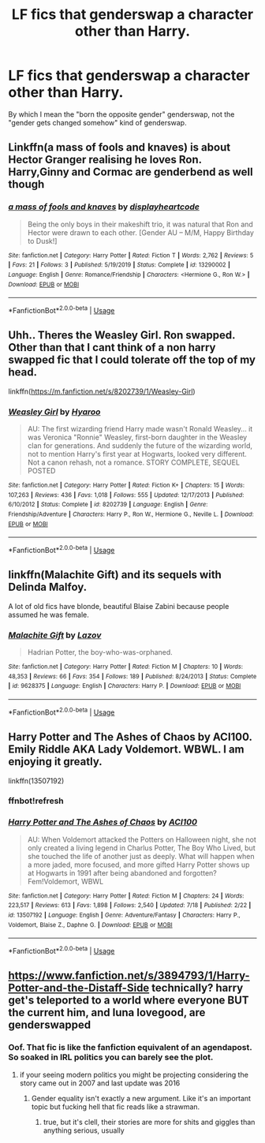 #+TITLE: LF fics that genderswap a character other than Harry.

* LF fics that genderswap a character other than Harry.
:PROPERTIES:
:Author: LordUltimus92
:Score: 7
:DateUnix: 1595624229.0
:DateShort: 2020-Jul-25
:FlairText: Request
:END:
By which I mean the "born the opposite gender" genderswap, not the "gender gets changed somehow" kind of genderswap.


** Linkffn(a mass of fools and knaves) is about Hector Granger realising he loves Ron. Harry,Ginny and Cormac are genderbend as well though
:PROPERTIES:
:Author: Bleepbloopbotz2
:Score: 2
:DateUnix: 1595624690.0
:DateShort: 2020-Jul-25
:END:

*** [[https://www.fanfiction.net/s/13290002/1/][*/a mass of fools and knaves/*]] by [[https://www.fanfiction.net/u/3097416/displayheartcode][/displayheartcode/]]

#+begin_quote
  Being the only boys in their makeshift trio, it was natural that Ron and Hector were drawn to each other. [Gender AU -- M/M, Happy Birthday to Dusk!]
#+end_quote

^{/Site/:} ^{fanfiction.net} ^{*|*} ^{/Category/:} ^{Harry} ^{Potter} ^{*|*} ^{/Rated/:} ^{Fiction} ^{T} ^{*|*} ^{/Words/:} ^{2,762} ^{*|*} ^{/Reviews/:} ^{5} ^{*|*} ^{/Favs/:} ^{21} ^{*|*} ^{/Follows/:} ^{3} ^{*|*} ^{/Published/:} ^{5/19/2019} ^{*|*} ^{/Status/:} ^{Complete} ^{*|*} ^{/id/:} ^{13290002} ^{*|*} ^{/Language/:} ^{English} ^{*|*} ^{/Genre/:} ^{Romance/Friendship} ^{*|*} ^{/Characters/:} ^{<Hermione} ^{G.,} ^{Ron} ^{W.>} ^{*|*} ^{/Download/:} ^{[[http://www.ff2ebook.com/old/ffn-bot/index.php?id=13290002&source=ff&filetype=epub][EPUB]]} ^{or} ^{[[http://www.ff2ebook.com/old/ffn-bot/index.php?id=13290002&source=ff&filetype=mobi][MOBI]]}

--------------

*FanfictionBot*^{2.0.0-beta} | [[https://github.com/tusing/reddit-ffn-bot/wiki/Usage][Usage]]
:PROPERTIES:
:Author: FanfictionBot
:Score: 2
:DateUnix: 1595624718.0
:DateShort: 2020-Jul-25
:END:


** Uhh.. Theres the Weasley Girl. Ron swapped. Other than that I cant think of a non harry swapped fic that I could tolerate off the top of my head.

linkffn([[https://m.fanfiction.net/s/8202739/1/Weasley-Girl]])
:PROPERTIES:
:Author: brassbirch
:Score: 1
:DateUnix: 1595639852.0
:DateShort: 2020-Jul-25
:END:

*** [[https://www.fanfiction.net/s/8202739/1/][*/Weasley Girl/*]] by [[https://www.fanfiction.net/u/1865132/Hyaroo][/Hyaroo/]]

#+begin_quote
  AU: The first wizarding friend Harry made wasn't Ronald Weasley... it was Veronica "Ronnie" Weasley, first-born daughter in the Weasley clan for generations. And suddenly the future of the wizarding world, not to mention Harry's first year at Hogwarts, looked very different. Not a canon rehash, not a romance. STORY COMPLETE, SEQUEL POSTED
#+end_quote

^{/Site/:} ^{fanfiction.net} ^{*|*} ^{/Category/:} ^{Harry} ^{Potter} ^{*|*} ^{/Rated/:} ^{Fiction} ^{K+} ^{*|*} ^{/Chapters/:} ^{15} ^{*|*} ^{/Words/:} ^{107,263} ^{*|*} ^{/Reviews/:} ^{436} ^{*|*} ^{/Favs/:} ^{1,018} ^{*|*} ^{/Follows/:} ^{555} ^{*|*} ^{/Updated/:} ^{12/17/2013} ^{*|*} ^{/Published/:} ^{6/10/2012} ^{*|*} ^{/Status/:} ^{Complete} ^{*|*} ^{/id/:} ^{8202739} ^{*|*} ^{/Language/:} ^{English} ^{*|*} ^{/Genre/:} ^{Friendship/Adventure} ^{*|*} ^{/Characters/:} ^{Harry} ^{P.,} ^{Ron} ^{W.,} ^{Hermione} ^{G.,} ^{Neville} ^{L.} ^{*|*} ^{/Download/:} ^{[[http://www.ff2ebook.com/old/ffn-bot/index.php?id=8202739&source=ff&filetype=epub][EPUB]]} ^{or} ^{[[http://www.ff2ebook.com/old/ffn-bot/index.php?id=8202739&source=ff&filetype=mobi][MOBI]]}

--------------

*FanfictionBot*^{2.0.0-beta} | [[https://github.com/tusing/reddit-ffn-bot/wiki/Usage][Usage]]
:PROPERTIES:
:Author: FanfictionBot
:Score: 1
:DateUnix: 1595639871.0
:DateShort: 2020-Jul-25
:END:


** linkffn(Malachite Gift) and its sequels with Delinda Malfoy.

A lot of old fics have blonde, beautiful Blaise Zabini because people assumed he was female.
:PROPERTIES:
:Author: domakira
:Score: 1
:DateUnix: 1595675914.0
:DateShort: 2020-Jul-25
:END:

*** [[https://www.fanfiction.net/s/9628375/1/][*/Malachite Gift/*]] by [[https://www.fanfiction.net/u/4798684/Lazov][/Lazov/]]

#+begin_quote
  Hadrian Potter, the boy-who-was-orphaned.
#+end_quote

^{/Site/:} ^{fanfiction.net} ^{*|*} ^{/Category/:} ^{Harry} ^{Potter} ^{*|*} ^{/Rated/:} ^{Fiction} ^{M} ^{*|*} ^{/Chapters/:} ^{10} ^{*|*} ^{/Words/:} ^{48,353} ^{*|*} ^{/Reviews/:} ^{66} ^{*|*} ^{/Favs/:} ^{354} ^{*|*} ^{/Follows/:} ^{189} ^{*|*} ^{/Published/:} ^{8/24/2013} ^{*|*} ^{/Status/:} ^{Complete} ^{*|*} ^{/id/:} ^{9628375} ^{*|*} ^{/Language/:} ^{English} ^{*|*} ^{/Characters/:} ^{Harry} ^{P.} ^{*|*} ^{/Download/:} ^{[[http://www.ff2ebook.com/old/ffn-bot/index.php?id=9628375&source=ff&filetype=epub][EPUB]]} ^{or} ^{[[http://www.ff2ebook.com/old/ffn-bot/index.php?id=9628375&source=ff&filetype=mobi][MOBI]]}

--------------

*FanfictionBot*^{2.0.0-beta} | [[https://github.com/tusing/reddit-ffn-bot/wiki/Usage][Usage]]
:PROPERTIES:
:Author: FanfictionBot
:Score: 1
:DateUnix: 1595675938.0
:DateShort: 2020-Jul-25
:END:


** Harry Potter and The Ashes of Chaos by ACI100. Emily Riddle AKA Lady Voldemort. WBWL. I am enjoying it greatly.

linkffn(13507192)
:PROPERTIES:
:Author: rawmeat898
:Score: 0
:DateUnix: 1595637893.0
:DateShort: 2020-Jul-25
:END:

*** ffnbot!refresh
:PROPERTIES:
:Author: rawmeat898
:Score: 1
:DateUnix: 1595722133.0
:DateShort: 2020-Jul-26
:END:


*** [[https://www.fanfiction.net/s/13507192/1/][*/Harry Potter and The Ashes of Chaos/*]] by [[https://www.fanfiction.net/u/11142828/ACI100][/ACI100/]]

#+begin_quote
  AU: When Voldemort attacked the Potters on Halloween night, she not only created a living legend in Charlus Potter, The Boy Who Lived, but she touched the life of another just as deeply. What will happen when a more jaded, more focused, and more gifted Harry Potter shows up at Hogwarts in 1991 after being abandoned and forgotten? Fem!Voldemort, WBWL
#+end_quote

^{/Site/:} ^{fanfiction.net} ^{*|*} ^{/Category/:} ^{Harry} ^{Potter} ^{*|*} ^{/Rated/:} ^{Fiction} ^{M} ^{*|*} ^{/Chapters/:} ^{24} ^{*|*} ^{/Words/:} ^{223,517} ^{*|*} ^{/Reviews/:} ^{613} ^{*|*} ^{/Favs/:} ^{1,898} ^{*|*} ^{/Follows/:} ^{2,540} ^{*|*} ^{/Updated/:} ^{7/18} ^{*|*} ^{/Published/:} ^{2/22} ^{*|*} ^{/id/:} ^{13507192} ^{*|*} ^{/Language/:} ^{English} ^{*|*} ^{/Genre/:} ^{Adventure/Fantasy} ^{*|*} ^{/Characters/:} ^{Harry} ^{P.,} ^{Voldemort,} ^{Blaise} ^{Z.,} ^{Daphne} ^{G.} ^{*|*} ^{/Download/:} ^{[[http://www.ff2ebook.com/old/ffn-bot/index.php?id=13507192&source=ff&filetype=epub][EPUB]]} ^{or} ^{[[http://www.ff2ebook.com/old/ffn-bot/index.php?id=13507192&source=ff&filetype=mobi][MOBI]]}

--------------

*FanfictionBot*^{2.0.0-beta} | [[https://github.com/tusing/reddit-ffn-bot/wiki/Usage][Usage]]
:PROPERTIES:
:Author: FanfictionBot
:Score: 1
:DateUnix: 1595722156.0
:DateShort: 2020-Jul-26
:END:


** [[https://www.fanfiction.net/s/3894793/1/Harry-Potter-and-the-Distaff-Side]] technically? harry get's teleported to a world where everyone BUT the current him, and luna lovegood, are genderswapped
:PROPERTIES:
:Author: Neriasa
:Score: 0
:DateUnix: 1595676299.0
:DateShort: 2020-Jul-25
:END:

*** Oof. That fic is like the fanfiction equivalent of an agendapost. So soaked in IRL politics you can barely see the plot.
:PROPERTIES:
:Author: Myreque_BTW
:Score: 1
:DateUnix: 1595706612.0
:DateShort: 2020-Jul-26
:END:

**** if your seeing modern politics you might be projecting considering the story came out in 2007 and last update was 2016
:PROPERTIES:
:Author: Neriasa
:Score: 1
:DateUnix: 1595796954.0
:DateShort: 2020-Jul-27
:END:

***** Gender equality isn't exactly a new argument. Like it's an important topic but fucking hell that fic reads like a strawman.
:PROPERTIES:
:Author: Myreque_BTW
:Score: 1
:DateUnix: 1595800382.0
:DateShort: 2020-Jul-27
:END:

****** true, but it's clell, their stories are more for shits and giggles than anything serious, usually
:PROPERTIES:
:Author: Neriasa
:Score: 1
:DateUnix: 1595854657.0
:DateShort: 2020-Jul-27
:END:
